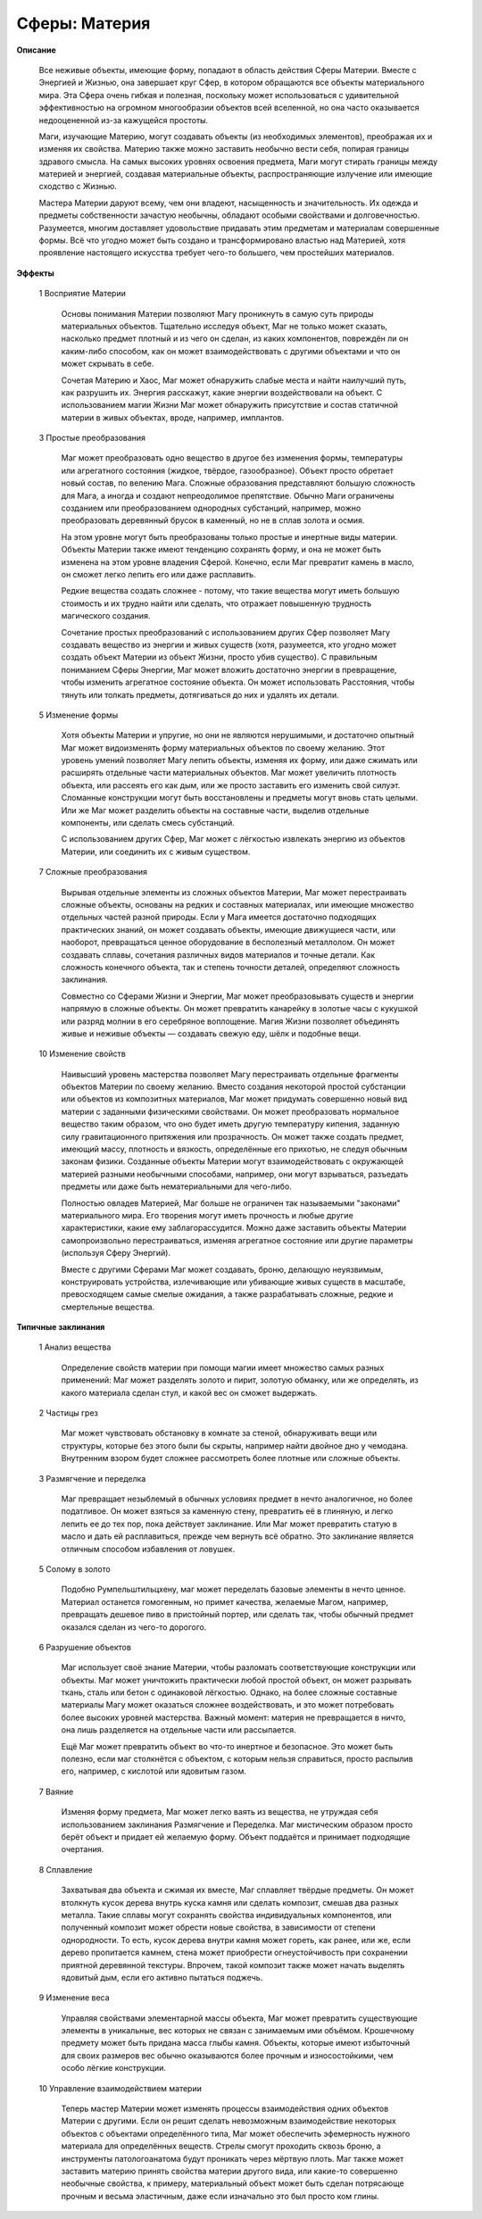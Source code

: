 Сферы: Материя
==============

**Описание**

  Все неживые объекты, имеющие форму, попадают в область действия Сферы Материи. Вместе с Энергией и Жизнью, она завершает круг Сфер, в котором обращаются все объекты материального мира. Эта Сфера очень гибкая и полезная, поскольку может использоваться с удивительной эффективностью на огромном многообразии объектов всей вселенной, но она часто оказывается недооцененной из-за кажущейся простоты.

  Маги, изучающие Материю, могут создавать объекты (из необходимых элементов), преображая их и изменяя их свойства. Материю также можно заставить необычно вести себя, попирая границы здравого смысла. На самых высоких уровнях освоения предмета, Маги могут стирать границы между материей и энергией, создавая материальные объекты, распространяющие излучение или имеющие сходство с Жизнью.

  Мастера Материи даруют всему, чем они владеют, насыщенность и значительность. Их одежда и предметы собственности зачастую необычны, обладают особыми свойствами и долговечностью. Разумеется, многим доставляет удовольствие придавать этим предметам и материалам совершенные формы. Всё что угодно может быть создано и трансформировано властью над Материей, хотя проявление настоящего искусства требует чего-то большего, чем простейших материалов.

**Эффекты**

  1 Восприятие Материи

    Основы понимания Материи позволяют Магу проникнуть в самую суть природы материальных объектов. Тщательно исследуя объект, Маг не только может сказать, насколько предмет плотный и из чего он сделан, из каких компонентов, повреждён ли он каким-либо способом, как он может взаимодействовать с другими объектами и что он может скрывать в себе.

    Сочетая Материю и Хаос, Маг может обнаружить слабые места и найти наилучший путь, как разрушить их. Энергия расскажут, какие энергии воздействовали на объект. С использованием магии Жизни Маг может обнаружить присутствие и состав статичной материи в живых объектах, вроде, например, имплантов.

  3 Простые преобразования

    Маг может преобразовать одно вещество в другое без изменения формы, температуры или агрегатного состояния (жидкое, твёрдое, газообразное). Объект просто обретает новый состав, по велению Мага. Сложные образования представляют большую сложность для Мага, а иногда и создают непреодолимое препятствие. Обычно Маги ограничены созданием или преобразованием однородных субстанций, например, можно преобразовать деревянный брусок в каменный, но не в сплав золота и осмия.

    На этом уровне могут быть преобразованы только простые и инертные виды материи. Объекты Материи также имеют тенденцию сохранять форму, и она не может быть изменена на этом уровне владения Сферой. Конечно, если Маг превратит камень в масло, он сможет легко лепить его или даже расплавить.

    Редкие вещества создать сложнее - потому, что такие вещества могут иметь большую стоимость и их трудно найти или сделать, что отражает повышенную трудность магического создания.

    Сочетание простых преобразований с использованием других Сфер позволяет Магу создавать вещество из энергии и живых существ (хотя, разумеется, кто угодно может создать объект Материи из объект Жизни, просто убив существо). С правильным пониманием Сферы Энергии, Маг может вложить достаточно энергии в превращение, чтобы изменить агрегатное состояние объекта. Он может использовать Расстояния, чтобы тянуть или толкать предметы, дотягиваться до них и удалять их детали.

  5 Изменение формы

    Хотя объекты Материи и упругие, но они не являются нерушимыми, и достаточно опытный Маг может видоизменять форму материальных объектов по своему желанию. Этот уровень умений позволяет Магу лепить объекты, изменяя их форму, или даже сжимать или расширять отдельные части материальных объектов. Маг может увеличить плотность объекта, или рассеять его как дым, или же просто заставить его изменить свой силуэт. Сломанные конструкции могут быть восстановлены и предметы могут вновь стать целыми. Или же Маг может разделить объекты на составные части, выделив отдельные компоненты, или сделать смесь субстанций.

    С использованием других Сфер, Маг может с лёгкостью извлекать энергию из объектов Материи, или соединить их с живым существом.

  7 Сложные преобразования

    Вырывая отдельные элементы из сложных объектов Материи, Маг может перестраивать сложные объекты, основаны на редких и составных материалах, или имеющие множество отдельных частей разной природы. Если у Мага имеется достаточно подходящих практических знаний, он может создавать объекты, имеющие движущиеся части, или наоборот, превращаться ценное оборудование в бесполезный металлолом. Он может создавать сплавы, сочетания различных видов материалов и точные детали. Как сложность конечного объекта, так и степень точности деталей, определяют сложность заклинания.

    Совместно со Сферами Жизни и Энергии, Маг может преобразовывать существ и энергии напрямую в сложные объекты. Он может превратить канарейку в золотые часы с кукушкой или разряд молнии в его серебряное воплощение. Магия Жизни позволяет объединять живые и неживые объекты — создавать свежую еду, шёлк и подобные вещи.

  10 Изменение свойств

    Наивысший уровень мастерства позволяет Магу перестраивать отдельные фрагменты объектов Материи по своему желанию. Вместо создания некоторой простой субстанции или объектов из композитных материалов, Маг может придумать совершенно новый вид материи с заданными физическими свойствами. Он может преобразовать нормальное вещество таким образом, что оно будет иметь другую температуру кипения, заданную силу гравитационного притяжения или прозрачность. Он может также создать предмет, имеющий массу, плотность и вязкость, определённые его прихотью, не следуя обычным законам физики. Созданные объекты Материи могут взаимодействовать с окружающей материей разными необычными способами, например, они могут взрываться, разъедать предметы или даже быть нематериальными для чего-либо.

    Полностью овладев Материей, Маг больше не ограничен так называемыми "законами" материального мира. Его творения могут иметь прочность и любые другие характеристики, какие ему заблагорассудится. Можно даже заставить объекты Материи самопроизвольно перестраиваться, изменяя агрегатное состояние или другие параметры (используя Сферу Энергий).

    Вместе с другими Сферами Маг может создавать, броню, делающую неуязвимым, конструировать устройства, излечивающие или убивающие живых существ в масштабе, превосходящем самые смелые ожидания, а также разрабатывать сложные, редкие и смертельные вещества.

**Типичные заклинания**

  1 Анализ вещества

    Определение свойств материи при помощи магии имеет множество самых разных применений: Маг может разделять золото и пирит, золотую обманку, или же определять, из какого материала сделан стул, и какой вес он сможет выдержать.

  2 Частицы грез

    Маг может чувствовать обстановку в комнате за стеной, обнаруживать вещи или структуры, которые без этого были бы скрыты, например найти двойное дно у чемодана. Внутренним взором будет сложнее рассмотреть более плотные или сложные объекты.

  3 Размягчение и переделка

    Маг превращает незыблемый в обычных условиях предмет в нечто аналогичное, но более податливое. Он может взяться за каменную стену, превратить её в глиняную, и легко лепить ее до тех пор, пока действует заклинание. Или Маг может превратить статую в масло и дать ей расплавиться, прежде чем вернуть всё обратно. Это заклинание является отличным способом избавления от ловушек.

  5 Солому в золото

    Подобно Румпельштильцхену, маг может переделать базовые элементы в нечто ценное. Материал останется гомогенным, но примет качества, желаемые Магом, например, превращать дешевое пиво в пристойный портер, или сделать так, чтобы обычный предмет оказался сделан из чего-то дорогого.

  6 Разрушение объектов

    Маг использует своё знание Материи, чтобы разломать соответствующие конструкции или объекты. Маг может уничтожить практически любой простой объект, он может разрывать ткань, сталь или бетон с одинаковой лёгкостью. Однако, на более сложные составные материалы Магу может оказаться сложнее воздействовать, и это может потребовать более высоких уровней мастерства. Важный момент: материя не превращается в ничто, она лишь разделяется на отдельные части или рассыпается.

    Ещё Маг может превратить объект во что-то инертное и безопасное. Это может быть полезно, если маг столкнётся с объектом, с которым нельзя справиться, просто распылив его, например, с кислотой или ядовитым газом.

  7 Ваяние

    Изменяя форму предмета, Маг может легко ваять из вещества, не утруждая себя использованием заклинания Размягчение и Переделка. Маг мистическим образом просто берёт объект и придает ей желаемую форму. Объект поддаётся и принимает подходящие очертания.

  8 Сплавление

    Захватывая два объекта и сжимая их вместе, Маг сплавляет твёрдые предметы. Он может втолкнуть кусок дерева внутрь куска камня или сделать композит, смешав два разных металла. Такие сплавы могут сохранять свойства индивидуальных компонентов, или полученный композит может обрести новые свойства, в зависимости от степени однородности. То есть, кусок дерева внутри камня может гореть, как ранее, или же, если дерево пропитается камнем, стена может приобрести огнеустойчивость при сохранении приятной деревянной текстуры. Впрочем, такой композит также может начать выделять ядовитый дым, если его активно пытаться поджечь.

  9 Изменение веса

    Управляя свойствами элементарной массы объекта, Маг может превратить существующие элементы в уникальные, вес которых не связан с занимаемым ими объёмом. Крошечному предмету может быть придана масса глыбы камня. Объекты, которые имеют избыточный для своих размеров вес обычно оказываются более прочным и износостойкими, чем особо лёгкие конструкции.

  10 Управление взаимодействием материи

    Теперь мастер Материи может изменять процессы взаимодействия одних объектов Материи с другими. Если он решит сделать невозможным взаимодействие некоторых объектов с объектами определённого типа, Маг может обеспечить эфемерность нужного материала для определённых веществ. Стрелы смогут проходить сквозь броню, а инструменты патологоанатома будут проникать через мёртвую плоть. Маг также может заставить материю принять свойства материи другого вида, или какие-то совершенно необычные свойства, к примеру, материальный объект может быть сделан потрясающе прочным и весьма эластичным, даже если изначально это был просто ком глины.
